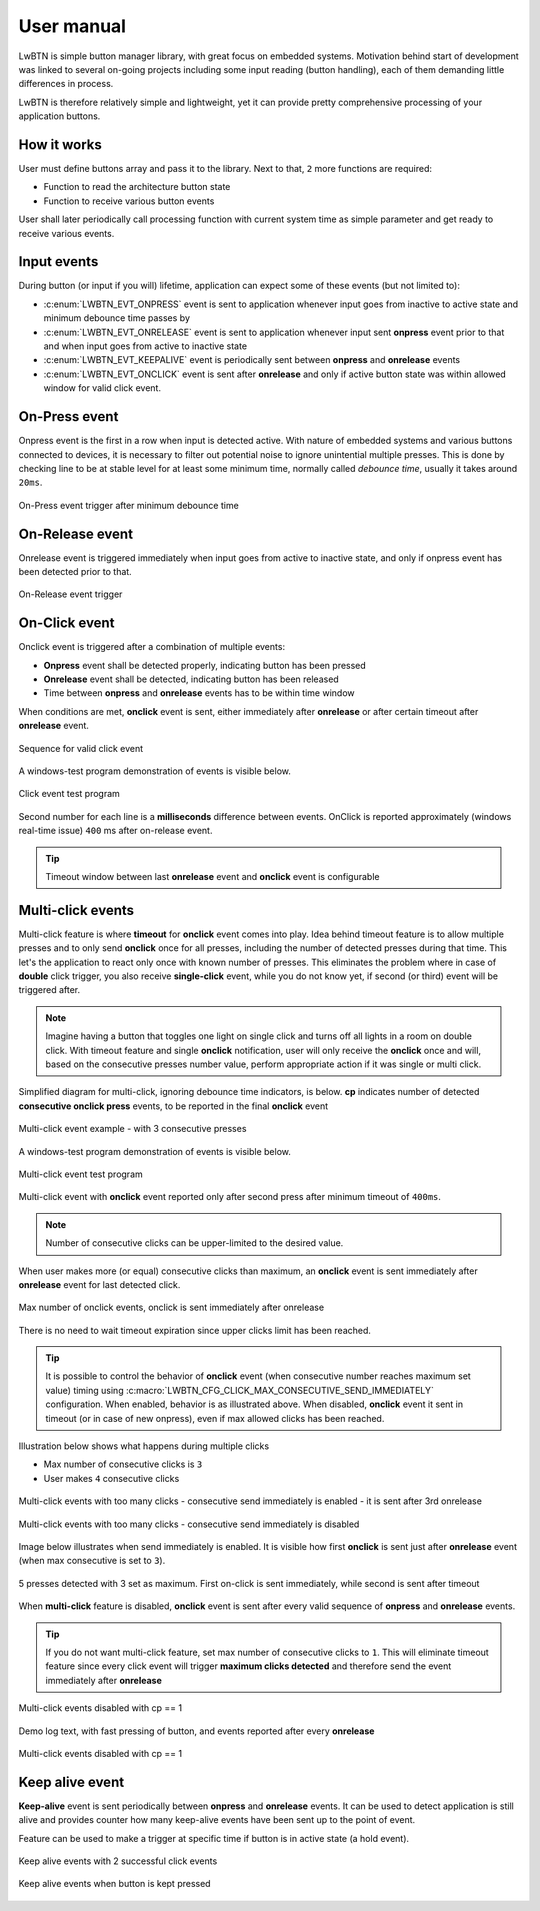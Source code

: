.. _um:

User manual
===========

LwBTN is simple button manager library, with great focus on embedded systems.
Motivation behind start of development was linked to several on-going projects including some input reading (button handling),
each of them demanding little differences in process.

LwBTN is therefore relatively simple and lightweight, yet it can provide pretty comprehensive processing of your application buttons.

How it works
^^^^^^^^^^^^

User must define buttons array and pass it to the library. Next to that, ``2`` more functions are required:

* Function to read the architecture button state
* Function to receive various button events

User shall later periodically call processing function with current system time as simple parameter and get ready to receive various events.

Input events
^^^^^^^^^^^^

During button (or input if you will) lifetime, application can expect some of these events (but not limited to):

* :c:enum:`LWBTN_EVT_ONPRESS` event is sent to application whenever input goes from inactive to active state and minimum debounce time passes by
* :c:enum:`LWBTN_EVT_ONRELEASE` event is sent to application whenever input sent **onpress** event prior to that and when input goes from active to inactive state
* :c:enum:`LWBTN_EVT_KEEPALIVE` event is periodically sent between **onpress** and **onrelease** events
* :c:enum:`LWBTN_EVT_ONCLICK` event is sent after **onrelease** and only if active button state was within allowed window for valid click event.

On-Press event
^^^^^^^^^^^^^^

Onpress event is the first in a row when input is detected active.
With nature of embedded systems and various buttons connected to devices, it is necessary to filter out potential noise to ignore unintential multiple presses.
This is done by checking line to be at stable level for at least some minimum time, normally called *debounce time*, usually it takes around ``20ms``.

.. figure:: ../static/images/btn-events-press.svg
    :align: center
    :alt: On-Press event trigger after minimum debounce time

    On-Press event trigger after minimum debounce time

On-Release event
^^^^^^^^^^^^^^^^

Onrelease event is triggered immediately when input goes from active to inactive state, and only if onpress event has been detected prior to that.

.. figure:: ../static/images/btn-events-release.svg
    :align: center
    :alt: On-Release event trigger

    On-Release event trigger

On-Click event
^^^^^^^^^^^^^^

Onclick event is triggered after a combination of multiple events:

- **Onpress** event shall be detected properly, indicating button has been pressed
- **Onrelease** event shall be detected, indicating button has been released
- Time between **onpress** and **onrelease** events has to be within time window

When conditions are met, **onclick** event is sent, either immediately after **onrelease** or after certain timeout after **onrelease** event.

.. figure:: ../static/images/btn-events-click.svg
    :align: center
    :alt: Sequence for valid click event

    Sequence for valid click event

A windows-test program demonstration of events is visible below. 

.. figure:: ../static/images/log-btn-event-click.png
    :align: center
    :alt: Click event test program

    Click event test program

Second number for each line is a **milliseconds** difference between events.
OnClick is reported approximately (windows real-time issue) ``400`` ms after on-release event.

.. tip::
    Timeout window between last **onrelease** event and **onclick** event is configurable

Multi-click events
^^^^^^^^^^^^^^^^^^

Multi-click feature is where **timeout** for **onclick** event comes into play.
Idea behind timeout feature is to allow multiple presses and to only send **onclick** once for all presses,
including the number of detected presses during that time. This let's the application to react only
once with known number of presses.
This eliminates the problem where in case of **double** click trigger, you also receive **single-click** event,
while you do not know yet, if second (or third) event will be triggered after.

.. note::
    Imagine having a button that toggles one light on single click and turns off all lights in a room on double click.
    With timeout feature and single **onclick** notification, user will only receive the **onclick** once and will,
    based on the consecutive presses number value, perform appropriate action if it was single or multi click.

Simplified diagram for multi-click, ignoring debounce time indicators, is below.
**cp** indicates number of detected **consecutive onclick press** events, to be reported in the final **onclick** event

.. figure:: ../static/images/btn-events-click-multi.svg
    :align: center
    :alt: Multi-click event example - with 3 consecutive presses

    Multi-click event example - with 3 consecutive presses

A windows-test program demonstration of events is visible below. 

.. figure:: ../static/images/log-btn-event-click-multi.png
    :align: center
    :alt: Multi-click event test program

    Multi-click event test program

Multi-click event with **onclick** event reported only after second press after minimum timeout of ``400ms``.

.. note::
    Number of consecutive clicks can be upper-limited to the desired value.

When user makes more (or equal) consecutive clicks than maximum, an **onclick** event is sent immediately after **onrelease** event for last detected click.

.. figure:: ../static/images/log-btn-event-click-multi-max.png
    :align: center
    :alt: Max number of onclick events

    Max number of onclick events, onclick is sent immediately after onrelease

There is no need to wait timeout expiration since upper clicks limit has been reached. 

.. tip::
    It is possible to control the behavior of **onclick** event (when consecutive number reaches maximum set value) timing using :c:macro:`LWBTN_CFG_CLICK_MAX_CONSECUTIVE_SEND_IMMEDIATELY` configuration.
    When enabled, behavior is as illustrated above. When disabled, **onclick** event it sent in timeout (or in case of new onpress), even if max allowed clicks has been reached.

Illustration below shows what happens during multiple clicks

* Max number of consecutive clicks is ``3``
* User makes ``4`` consecutive clicks

.. figure:: ../static/images/btn-events-click-multi-over.svg
    :align: center
    :alt: Multi-click events with too many clicks - consecutive send immediately is enabled

    Multi-click events with too many clicks - consecutive send immediately is enabled - it is sent after 3rd onrelease

.. figure:: ../static/images/btn-events-click-multi-over-send-on-press.svg
    :align: center
    :alt: Multi-click events with too many clicks - consecutive send immediately is disabled - it is sent before 4th onpress

    Multi-click events with too many clicks - consecutive send immediately is disabled

Image below illustrates when send immediately is enabled. It is visible how first **onclick** is sent
just after **onrelease** event (when max consecutive is set to ``3``).

.. figure:: ../static/images/log-btn-event-click-multi-max-over.png
    :align: center
    :alt: 5 presses detected with 3 set as maximum

    5 presses detected with 3 set as maximum. First on-click is sent immediately, while second is sent after timeout

When **multi-click** feature is disabled, **onclick** event is sent after every valid sequence of **onpress** and **onrelease** events.

.. tip::
    If you do not want multi-click feature, set max number of consecutive clicks to ``1``. This will eliminate timeout feature since
    every click event will trigger **maximum clicks detected** and therefore send the event immediately after **onrelease**

.. figure:: ../static/images/btn-events-click-multi-disabled.svg
    :align: center
    :alt: Multi-click events disabled with cp == 1

    Multi-click events disabled with cp == 1

Demo log text, with fast pressing of button, and events reported after every **onrelease**

.. figure:: ../static/images/log-btn-event-click-disabled.png
    :align: center
    :alt: Multi-click events disabled with cp == 1

    Multi-click events disabled with cp == 1

Keep alive event
^^^^^^^^^^^^^^^^

**Keep-alive** event is sent periodically between **onpress** and **onrelease** events.
It can be used to detect application is still alive and provides counter how many keep-alive events have been sent up to the point of event.

Feature can be used to make a trigger at specific time if button is in active state (a hold event).

.. figure:: ../static/images/btn-events-keep-alive.svg
    :align: center
    :alt: Keep alive events with 2 successful click events

    Keep alive events with 2 successful click events

.. figure:: ../static/images/log-btn-event-keep-alive.png
    :align: center
    :alt: Keep alive events when button is kept pressed

    Keep alive events when button is kept pressed

